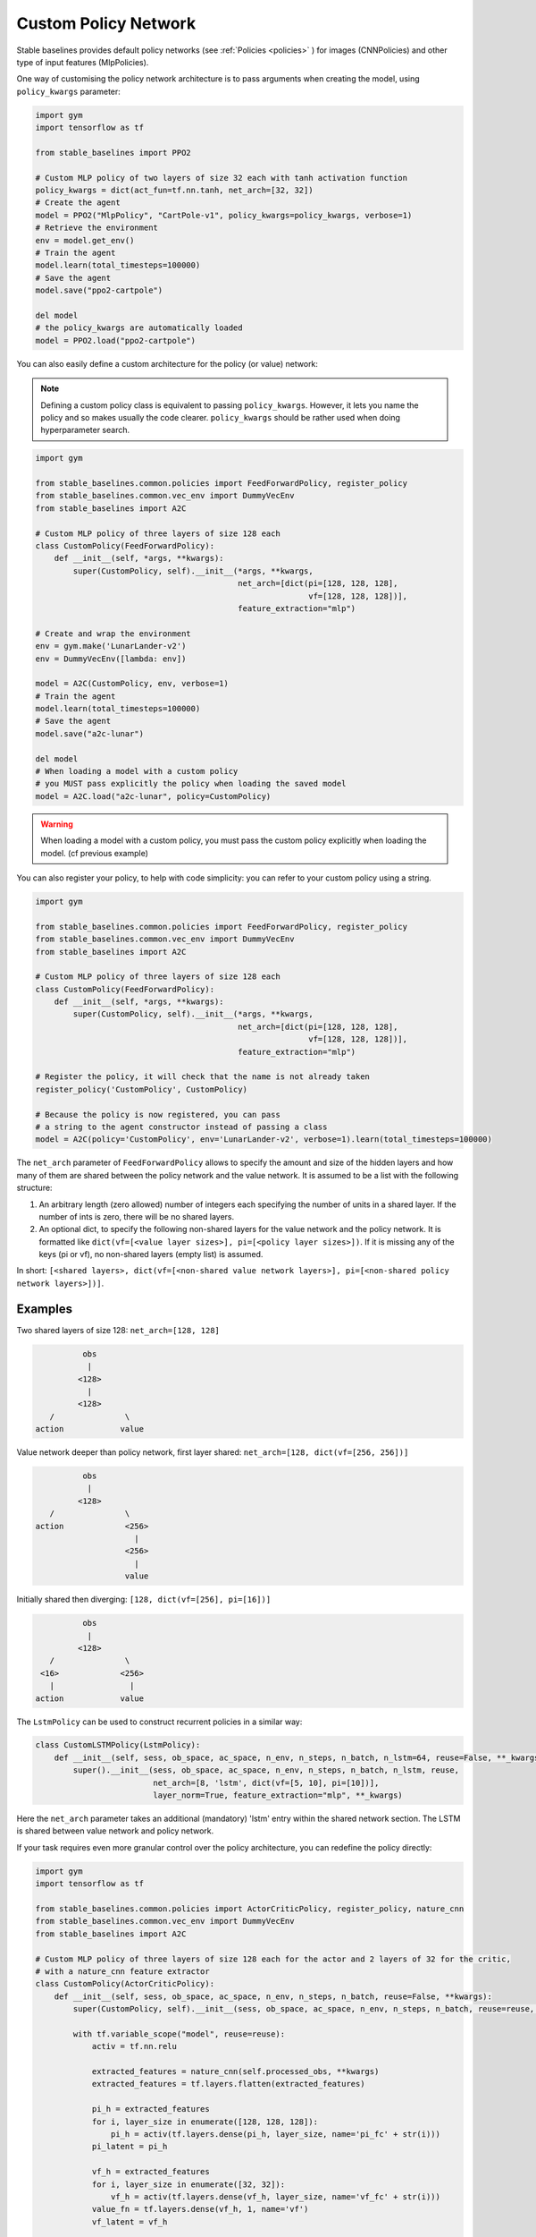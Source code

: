 .. _custom_policy:

Custom Policy Network
---------------------

Stable baselines provides default policy networks (see :ref:`Policies <policies>` ) for images (CNNPolicies)
and other type of input features (MlpPolicies).

One way of customising the policy network architecture is to pass arguments when creating the model,
using ``policy_kwargs`` parameter:

.. code-block:: python

  import gym
  import tensorflow as tf

  from stable_baselines import PPO2

  # Custom MLP policy of two layers of size 32 each with tanh activation function
  policy_kwargs = dict(act_fun=tf.nn.tanh, net_arch=[32, 32])
  # Create the agent
  model = PPO2("MlpPolicy", "CartPole-v1", policy_kwargs=policy_kwargs, verbose=1)
  # Retrieve the environment
  env = model.get_env()
  # Train the agent
  model.learn(total_timesteps=100000)
  # Save the agent
  model.save("ppo2-cartpole")

  del model
  # the policy_kwargs are automatically loaded
  model = PPO2.load("ppo2-cartpole")


You can also easily define a custom architecture for the policy (or value) network:

.. note::

    Defining a custom policy class is equivalent to passing ``policy_kwargs``.
    However, it lets you name the policy and so makes usually the code clearer.
    ``policy_kwargs`` should be rather used when doing hyperparameter search.



.. code-block:: python

  import gym

  from stable_baselines.common.policies import FeedForwardPolicy, register_policy
  from stable_baselines.common.vec_env import DummyVecEnv
  from stable_baselines import A2C

  # Custom MLP policy of three layers of size 128 each
  class CustomPolicy(FeedForwardPolicy):
      def __init__(self, *args, **kwargs):
          super(CustomPolicy, self).__init__(*args, **kwargs,
                                             net_arch=[dict(pi=[128, 128, 128],
                                                            vf=[128, 128, 128])],
                                             feature_extraction="mlp")

  # Create and wrap the environment
  env = gym.make('LunarLander-v2')
  env = DummyVecEnv([lambda: env])

  model = A2C(CustomPolicy, env, verbose=1)
  # Train the agent
  model.learn(total_timesteps=100000)
  # Save the agent
  model.save("a2c-lunar")

  del model
  # When loading a model with a custom policy
  # you MUST pass explicitly the policy when loading the saved model
  model = A2C.load("a2c-lunar", policy=CustomPolicy)

.. warning::

    When loading a model with a custom policy, you must pass the custom policy explicitly when loading the model.
    (cf previous example)


You can also register your policy, to help with code simplicity: you can refer to your custom policy using a string.

.. code-block:: python

  import gym

  from stable_baselines.common.policies import FeedForwardPolicy, register_policy
  from stable_baselines.common.vec_env import DummyVecEnv
  from stable_baselines import A2C

  # Custom MLP policy of three layers of size 128 each
  class CustomPolicy(FeedForwardPolicy):
      def __init__(self, *args, **kwargs):
          super(CustomPolicy, self).__init__(*args, **kwargs,
                                             net_arch=[dict(pi=[128, 128, 128],
                                                            vf=[128, 128, 128])],
                                             feature_extraction="mlp")

  # Register the policy, it will check that the name is not already taken
  register_policy('CustomPolicy', CustomPolicy)

  # Because the policy is now registered, you can pass
  # a string to the agent constructor instead of passing a class
  model = A2C(policy='CustomPolicy', env='LunarLander-v2', verbose=1).learn(total_timesteps=100000)


.. deprecated:: 2.3.0

  Use ``net_arch`` instead of ``layers`` parameter to define the network architecture. It allows to have a greater control.


The ``net_arch`` parameter of ``FeedForwardPolicy`` allows to specify the amount and size of the hidden layers and how many
of them are shared between the policy network and the value network. It is assumed to be a list with the following
structure:

1. An arbitrary length (zero allowed) number of integers each specifying the number of units in a shared layer.
   If the number of ints is zero, there will be no shared layers.
2. An optional dict, to specify the following non-shared layers for the value network and the policy network.
   It is formatted like ``dict(vf=[<value layer sizes>], pi=[<policy layer sizes>])``.
   If it is missing any of the keys (pi or vf), no non-shared layers (empty list) is assumed.

In short: ``[<shared layers>, dict(vf=[<non-shared value network layers>], pi=[<non-shared policy network layers>])]``.

Examples
~~~~~~~~

Two shared layers of size 128: ``net_arch=[128, 128]``


.. code-block:: none

                  obs
                   |
                 <128>
                   |
                 <128>
           /               \
        action            value


Value network deeper than policy network, first layer shared: ``net_arch=[128, dict(vf=[256, 256])]``

.. code-block:: none

                  obs
                   |
                 <128>
           /               \
        action             <256>
                             |
                           <256>
                             |
                           value


Initially shared then diverging: ``[128, dict(vf=[256], pi=[16])]``

.. code-block:: none

                  obs
                   |
                 <128>
           /               \
         <16>             <256>
           |                |
        action            value

The ``LstmPolicy`` can be used to construct recurrent policies in a similar way:

.. code-block:: python

    class CustomLSTMPolicy(LstmPolicy):
        def __init__(self, sess, ob_space, ac_space, n_env, n_steps, n_batch, n_lstm=64, reuse=False, **_kwargs):
            super().__init__(sess, ob_space, ac_space, n_env, n_steps, n_batch, n_lstm, reuse,
                             net_arch=[8, 'lstm', dict(vf=[5, 10], pi=[10])],
                             layer_norm=True, feature_extraction="mlp", **_kwargs)

Here the ``net_arch`` parameter takes an additional (mandatory) 'lstm' entry within the shared network section.
The LSTM is shared between value network and policy network.




If your task requires even more granular control over the policy architecture, you can redefine the policy directly:

.. code-block:: python

  import gym
  import tensorflow as tf

  from stable_baselines.common.policies import ActorCriticPolicy, register_policy, nature_cnn
  from stable_baselines.common.vec_env import DummyVecEnv
  from stable_baselines import A2C

  # Custom MLP policy of three layers of size 128 each for the actor and 2 layers of 32 for the critic,
  # with a nature_cnn feature extractor
  class CustomPolicy(ActorCriticPolicy):
      def __init__(self, sess, ob_space, ac_space, n_env, n_steps, n_batch, reuse=False, **kwargs):
          super(CustomPolicy, self).__init__(sess, ob_space, ac_space, n_env, n_steps, n_batch, reuse=reuse, scale=True)

          with tf.variable_scope("model", reuse=reuse):
              activ = tf.nn.relu

              extracted_features = nature_cnn(self.processed_obs, **kwargs)
              extracted_features = tf.layers.flatten(extracted_features)

              pi_h = extracted_features
              for i, layer_size in enumerate([128, 128, 128]):
                  pi_h = activ(tf.layers.dense(pi_h, layer_size, name='pi_fc' + str(i)))
              pi_latent = pi_h

              vf_h = extracted_features
              for i, layer_size in enumerate([32, 32]):
                  vf_h = activ(tf.layers.dense(vf_h, layer_size, name='vf_fc' + str(i)))
              value_fn = tf.layers.dense(vf_h, 1, name='vf')
              vf_latent = vf_h

              self._proba_distribution, self._policy, self.q_value = \
                  self.pdtype.proba_distribution_from_latent(pi_latent, vf_latent, init_scale=0.01)

          self._value_fn = value_fn
          self._setup_init()

      def step(self, obs, state=None, mask=None, deterministic=False):
          if deterministic:
              action, value, neglogp = self.sess.run([self.deterministic_action, self.value_flat, self.neglogp],
                                                     {self.obs_ph: obs})
          else:
              action, value, neglogp = self.sess.run([self.action, self.value_flat, self.neglogp],
                                                     {self.obs_ph: obs})
          return action, value, self.initial_state, neglogp

      def proba_step(self, obs, state=None, mask=None):
          return self.sess.run(self.policy_proba, {self.obs_ph: obs})

      def value(self, obs, state=None, mask=None):
          return self.sess.run(self.value_flat, {self.obs_ph: obs})


  # Create and wrap the environment
  env = DummyVecEnv([lambda: gym.make('Breakout-v0')])

  model = A2C(CustomPolicy, env, verbose=1)
  # Train the agent
  model.learn(total_timesteps=100000)
